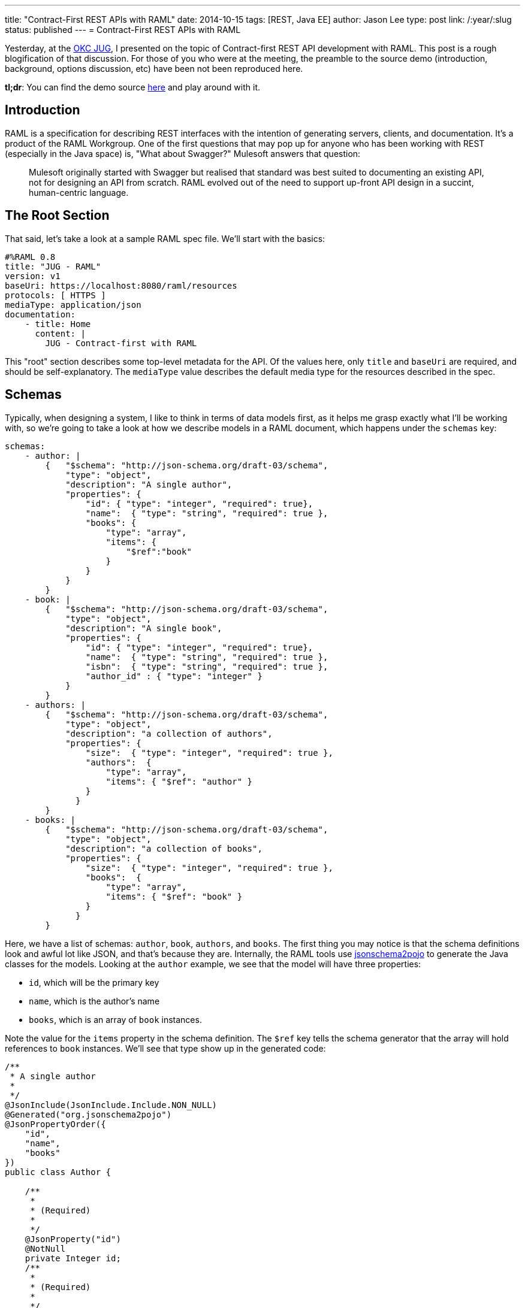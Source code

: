 ---
title: "Contract-First REST APIs with RAML"
date: 2014-10-15
tags: [REST, Java EE]
author: Jason Lee
type: post
link: /:year/:slug
status: published
---
= Contract-First REST APIs with RAML

Yesterday, at the http://okcjug.org[OKC JUG], I presented on the topic of Contract-first REST API development with RAML. This post is a rough blogification of that discussion. For those of you who were at the meeting, the preamble to the source demo (introduction, background, options discussion, etc) have been not been reproduced here.

*tl;dr*: You can find the demo source https://bitbucket.org/jdlee/raml-demo[here] and play around with it.

// more

== Introduction

RAML is a specification for describing REST interfaces with the intention of generating servers, clients, and documentation. It's a product of the RAML Workgroup. One of the first questions that may pop up for anyone who has been working with REST (especially in the Java space) is, "What about Swagger?"  Mulesoft answers that question:

[quote]
____
Mulesoft originally started with Swagger but realised that standard was best suited to documenting an existing API, not for designing an API from scratch. RAML evolved out of the need to support up-front API design in a succint, human-centric language.
____

== The Root Section
That said, let's take a look at a sample RAML spec file. We'll start with the basics:

[source,yaml]
----
#%RAML 0.8
title: "JUG - RAML"
version: v1
baseUri: https://localhost:8080/raml/resources
protocols: [ HTTPS ]
mediaType: application/json
documentation:
    - title: Home
      content: |
        JUG - Contract-first with RAML
----

This "root" section describes some top-level metadata for the API. Of the values here, only `title` and `baseUri` are required, and should be self-explanatory. The `mediaType` value describes the default media type for the resources described in the spec.

== Schemas
Typically, when designing a system, I like to think in terms of data models first, as it helps me grasp exactly what I'll be working with, so we're going to take a look at how we describe models in a RAML document, which happens under the `schemas` key:

[source,yaml]
----
schemas:
    - author: |
        {   "$schema": "http://json-schema.org/draft-03/schema",
            "type": "object",
            "description": "A single author",
            "properties": {
                "id": { "type": "integer", "required": true},
                "name":  { "type": "string", "required": true },
                "books": {
                    "type": "array",
                    "items": {
                        "$ref":"book"
                    }
                }
            }
        }
    - book: |
        {   "$schema": "http://json-schema.org/draft-03/schema",
            "type": "object",
            "description": "A single book",
            "properties": {
                "id": { "type": "integer", "required": true},
                "name":  { "type": "string", "required": true },
                "isbn":  { "type": "string", "required": true },
                "author_id" : { "type": "integer" }
            }
        }
    - authors: |
        {   "$schema": "http://json-schema.org/draft-03/schema",
            "type": "object",
            "description": "a collection of authors",
            "properties": {
                "size":  { "type": "integer", "required": true },
                "authors":  {
                    "type": "array",
                    "items": { "$ref": "author" }
                }
              }
        }
    - books: |
        {   "$schema": "http://json-schema.org/draft-03/schema",
            "type": "object",
            "description": "a collection of books",
            "properties": {
                "size":  { "type": "integer", "required": true },
                "books":  {
                    "type": "array",
                    "items": { "$ref": "book" }
                }
              }
        }
----

Here, we have a list of schemas: `author`, `book`, `authors`, and `books`. The first thing you may notice is that the schema definitions look and awful lot like JSON, and that's because they are. Internally, the RAML tools use http://www.jsonschema2pojo.org/[jsonschema2pojo] to generate the Java classes for the models. Looking at the `author` example, we see that the model will have three properties:

* `id`, which will be the primary key
* `name`, which is the author's name
* `books`, which is an array of `book` instances.

Note the value for the `items` property in the schema definition. The `$ref` key tells the schema generator that the array will hold references to `book` instances.  We'll see that type show up in the generated code:

[source,java]
----
/**
 * A single author
 *
 */
@JsonInclude(JsonInclude.Include.NON_NULL)
@Generated("org.jsonschema2pojo")
@JsonPropertyOrder({
    "id",
    "name",
    "books"
})
public class Author {

    /**
     *
     * (Required)
     *
     */
    @JsonProperty("id")
    @NotNull
    private Integer id;
    /**
     *
     * (Required)
     *
     */
    @JsonProperty("name")
    @NotNull
    private String name;
    @JsonProperty("books")
    @Valid
    private List<Book> books = new ArrayList<Book>();
    @JsonIgnore
    private Map<String, Object> additionalProperties = new HashMap<String, Object>();

    /**
     *
     * (Required)
     *
     * @return
     *     The id
     */
    @JsonProperty("id")
    public Integer getId() {
        return id;
    }

    /**
     *
     * (Required)
     *
     * @param id
     *     The id
     */
    @JsonProperty("id")
    public void setId(Integer id) {
        this.id = id;
    }

    public Author withId(Integer id) {
        this.id = id;
        return this;
    }

    /**
     *
     * (Required)
     *
     * @return
     *     The name
     */
    @JsonProperty("name")
    public String getName() {
        return name;
    }

    /**
     *
     * (Required)
     *
     * @param name
     *     The name
     */
    @JsonProperty("name")
    public void setName(String name) {
        this.name = name;
    }

    public Author withName(String name) {
        this.name = name;
        return this;
    }

    /**
     *
     * @return
     *     The books
     */
    @JsonProperty("books")
    public List<Book> getBooks() {
        return books;
    }

    /**
     *
     * @param books
     *     The books
     */
    @JsonProperty("books")
    public void setBooks(List<Book> books) {
        this.books = books;
    }

    public Author withBooks(List<Book> books) {
        this.books = books;
        return this;
    }

    @JsonAnyGetter
    public Map<String, Object> getAdditionalProperties() {
        return this.additionalProperties;
    }

    @JsonAnySetter
    public void setAdditionalProperty(String name, Object value) {
        this.additionalProperties.put(name, value);
    }

    public Author withAdditionalProperty(String name, Object value) {
        this.additionalProperties.put(name, value);
        return this;
    }

}
----

There are a lot of unexpected (to me) annotations in the generated class, but those are Jackson annotations, as we instructed the Maven plugin (which we'll look at below) to use Jackson as the JSON mapper. Notice also that each property has some Javadoc for it. If you want to provide a more helpful description, you can specify that in your schema definition:

[source,yaml]
----
"name":  { "type": "string", "required": true, "description": "The author's full name" }
----

which generates

[source,java]
----
    /**
     * The author's full name
     * (Required)
     *
     * @return
     *     The name
     */
    @JsonProperty("name")
    public String getName() {
        return name;
    }
----

The `authors` and `books` schemas deserve a special mention. If you walk through the official RAML tutorial, this is the pattern they use. For the collection resources (those that return all of the `author` and `book` instances, for example), they wrap the list in a simple model which exposes two properties: the size of the list, and the list itself. While I can't say why they did that, I can say that in my attempts to "fix" that ran into an issue: the POJO mapping feature in Jersey that I used in the demo does not know how to serialize a `List` (or a `Map`) as the root object type. Obviously, it can handle a `List` as a property as the `books` properties are both mapped as `List` s. Either I'm missing something in terms of configuring the feature, or using a `List` here would require a custom `MessageBodyWriter` to handle. For the sake of simplicity, I opted to follow the example from the RAML tutorial.

== Resources
Now that we've defined the data we'll be working with, let's expose those models via REST resources. To define an endpoint, you start the key name with a `/`:

[source,yaml]
----
/authors:
    get:
        description: Get a list of all the authors in the system
        responses:
            200:
                body:
                    application/json:
                        schema: authors
    post:
        description: Add author
        body:
            application/json:
                schema: author
        responses:
            201:
                body:
                    application/json:
                        schema: author
    /id/\{authorId}:
        uriParameters:
            authorId:
                displayName: Author ID
                type: integer
        get:
            description: Retrieve a specific author
            responses:
                200:
                    body:
                        application/json:
                            schema: author
        post:
            description: Update an author
            body:
                application/json:
                    schema: author
            responses:
                200:
                    body:
                        application/json:
                            schema: author
        delete:
            description: Delete an author
            responses:
                200:
/books:
    get:
        description: Get a list of all of the books in the system
        responses:
            200:
                body:
                    application/json:
                        schema: books
    post:
        description: Create a book
        body:
            application/json:
                schema: book
        responses:
            201:
                body:
                    application/json:
                        schema: book
    /id/\{bookId}:
        uriParameters:
            bookId:
                description: Book ID
                type: integer
        get:
            description: Get a book
            responses:
                200:
                    body:
                        application/json:
                            schema: author
----

We've defined 4 resources here: 2 root-level, and 2 sub-resources. Taking the `/books` resource as an example:

* The resource supports the `GET` method, which can return the HTTP status code 200. The response body will be a `books` instance encoded as JSON.
* The resource also supports the `POST` method. It takes a `book` instance, encoded as JSON, as the payload. Upon success, it will return a 201 (Created) and the newly created book instance, also encoded as JSON.
* The resource also has a sub-resource, identified by `/id/\{bookId}`. This subresource will return a specific book, identified by its `id`. The book's ID is specified as a path parameter via a syntax that should be familiar to JAX-RS users. We also describe that parameter, called a `uriParameter` in the RAML spec, as an `integer` whose description is "Book ID".

When this spec is processed, you'll get a class that looks like this:

[source,java]
----
@Path("books")
public interface Books {


    /**
     * Get a list of all of the books in the system
     *
     */
    @GET
    @Produces({
        "application/json"
    })
    Books.GetBooksResponse getBooks()
        throws Exception
    ;

    /**
     * Create a book
     *
     * @param entity
     *
     */
    @POST
    @Consumes("application/json")
    @Produces({
        "application/json"
    })
    Books.PostBooksResponse postBooks(Book entity)
        throws Exception
    ;

    /**
     * Get a book
     *
     * @param bookId
     *     Book ID
     */
    @GET
    @Path("id/\{bookId}")
    @Produces({
        "application/json"
    })
    Books.GetBooksIdByBookIdResponse getBooksIdByBookId(
        @PathParam("bookId")
        Long bookId)
        throws Exception
    ;

    public class GetBooksIdByBookIdResponse
        extends com.steeplesoft.jug.raml.support.ResponseWrapper
    {


        private GetBooksIdByBookIdResponse(Response delegate) {
            super(delegate);
        }

        /**
         *
         * @param entity
         *
         */
        public static Books.GetBooksIdByBookIdResponse jsonOK(Author entity) {
            Response.ResponseBuilder responseBuilder = Response.status(200).header("Content-Type", "application/json");
            responseBuilder.entity(entity);
            return new Books.GetBooksIdByBookIdResponse(responseBuilder.build());
        }

    }

    public class GetBooksResponse
        extends com.steeplesoft.jug.raml.support.ResponseWrapper
    {


        private GetBooksResponse(Response delegate) {
            super(delegate);
        }

        /**
         *
         * @param entity
         *
         */
        public static Books.GetBooksResponse jsonOK(com.steeplesoft.jug.raml.model.Books entity) {
            Response.ResponseBuilder responseBuilder = Response.status(200).header("Content-Type", "application/json");
            responseBuilder.entity(entity);
            return new Books.GetBooksResponse(responseBuilder.build());
        }

    }

    public class PostBooksResponse
        extends com.steeplesoft.jug.raml.support.ResponseWrapper
    {


        private PostBooksResponse(Response delegate) {
            super(delegate);
        }

        /**
         *
         * @param entity
         *
         */
        public static Books.PostBooksResponse jsonCreated(Book entity) {
            Response.ResponseBuilder responseBuilder = Response.status(201).header("Content-Type", "application/json");
            responseBuilder.entity(entity);
            return new Books.PostBooksResponse(responseBuilder.build());
        }

    }

}
----

Notice that this is a Java `interface`, so we're not quite ready to deploy this just yet. The code generator also creates several `ResponseWrapper` subclasses and uses those as the return types for the Java methods. These classes handle building the `Response` to hand off to the JAX-RS runtime. This might be a slightly different approach than you may be used to using in your JAX-RS resources, but that's the price you pay when have a third party handle code generation. :)

== Resource Types
If you look back at the RAML file, you'll see a lot of duplication (e.g., the `post` fields on the root-level resources are almost identical, with the only difference being the schema type). Fortunately, RAML provides a way to avoid a lot of this duplication via the concept of `resourceTypes`:

[source,yaml]
----
resourceTypes:
    - collection:
        get:
            responses:
                200:
                    body:
                        application/json:
                            schema: <<schema>>
        post:
            body:
                application/json:
                    schema: <<schema>>
            responses:
                201:
                    body:
                        application/json:
                            schema: <<schema>>
    - member:
        get:
            responses:
                200:
                    body:
                        application/json:
                            schema: <<schema>>
        post:
            body:
                application/json:
                    schema: <<schema>>
            responses:
                200:
                    body:
                        application/json:
                            schema: <<schema>>
        delete:
            responses:
                200:
----

In looking at our resources, you can see we have two types: one returns a collection of a certain type, and the other returns a specific, single instance of that type. We have, then, collection and member resources, which we've modeled in our RAML spec above.

The first type, `collection`, defines two methods, `GET` and `POST`, with the types of expectations and behaviors we described above. Note, though, that the schema definition looks a bit different. The value `<<schema>>` declares a variable whose value will be defined when we use the `resourceType`. The `member` type does the same thing, mirroring what we did for our subresource above.

So how do we do these? It requires one small addition to the resource definition, and allows us to remove quite a bit at the same time. Here is the `/books` resource, modified to use the appropriate resource types:

[source,yaml]
----
/books:
    displayName: BooksResource
    type: {
    	collection: {
    		schema: books
    	}
    }
    get:
        description: Get a list of all of the books in the system
    post:
        description: Create a book
    /id/\{bookId}:
        type: {
        	member: {
        		schema: book
        	}
        }
        uriParameters:
            bookId:
                displayName: Book ID
                type: integer
        get:
            description: Get a book
----

Notice that we've added `type` key to the root resource, as well as the subresource. Taking the first instance, we're telling RAML that this resource's type is `collection`, and its `schema` (which is the variable we declared in the resource type definition) is `books`. The subresource is `member` type and uses `book` as its schema. Any other variables you may wish to define in the resource type would be defined inside the innermost block (where `schema` is defined).

Having made this change, we can regenerate the source and see that we haven't change a thing there. We've simply moved some of the boilerplate out of the resource definition, making them much simpler.

This concept of resource types is, I think, really significant, as it lets us describe what _all_ resources of this type will look like. In my experience with writing the Java code first, things tend to get out of sync overtime: a number of Java resources are written, then a new requirement is handed to development, requiring, say, certain query parameters to be added to each resource to enable some fancy new feature. The developers then have to change the code for each resource, making sure to change each and every method. While there are other ways to mitigate that some in Java-first approaches, this contract-first approach, coupled with the `resourceTypes` concept, makes it much easier: the appropriate type is updated as needed, the Java `interface` s are generated, and the code refuses to compile until the implementation is updated. We catch the changes at compile-time, rather than letting them slip through to QA or, even worse, production to be discovered by accident when someone tries to use the new feature. I think that's a pretty handy feature. :)

== Traits
Let's take a look at one more concept in RAML: traits. If you're familiar with traits or mixins in languages like Scala, this will be pretty simple. Bascially, you're defining some added characteristics you want to expose. For example, let's say you want to allow the user to page through a collection (if this were an Amazon API, you certainly wouldn't want _all_ of the authors or books in the system). To do that, we'd describe the trait like this:

[source,yaml]
----
traits:
    - paged:
        queryParameters:
            start:
                displayName: start
                description: The first page to return
                type: integer
            pages:
                displayName: pages
                description: The number of pages to return
                type: integer
----

This trait adds two query parameters: `start` and `pages`, which related metadata.  To apply the trait, add the `is` key to the resource or resource type:

[source,yaml]
----
resourceTypes:
    - collection:
        get:
            is: [ paged ]
----

Now, all resources of type `collection` will have paging support:

[source,java]
----
    /**
     * Get a list of all the authors in the system
     *
     * @param pages
     *     The number of pages to return
     * @param start
     *     The first page to return
     */
    @GET
    @Produces({
        "application/json"
    })
    AuthorsResource.GetAuthorsResponse getAuthors(
        @QueryParam("start")
        Long start,
        @QueryParam("pages")
        Long pages)
        throws Exception
    ;
----

A trait can also declare variables:

[source,yaml]
----
    - searchable:
        queryParameters:
            query:
                description: |
                    JSON array [{"field1","value1","operator1"},{"field2","value2","operator2"},...,{"fieldN","valueN","operatorN"}] <<description>>
                example: |
                    <<example>>
----

which can be defined using a child object in the `is` usage:

[source,yaml]
----
        is: [
        	searchable: {
        		description: "with valid searchable fields: name",
        		example: "[\"name\", \"Wheel of Time\"]"
        	}
        ]
----

In this example, we see the value of `is` is an array, albeit with one value. If you want to apply multiple traits, you'd simple add more items to this array, separating them by commas:

[source,yaml]
----
	is: [ trait1, trait2: { foo: "bar" } ]
----

== Documentation
Documentation generation, something developers have a love/hate relationship with, is pretty simple to generate from the RAML spec. I prefer to have the documentation generated as part of the build process, but I have not found a Maven (or Gradle) plugin to handle that. I did find, however, a nice command line tool, `raml2html`, which produces nice, clean output:

[source,bash]
----
$ npm i -g raml2html
$ raml2html src/main/resources/raml/spec.raml
----

You can see a sample of the output here:

image:https://raw.githubusercontent.com/kevinrenskers/raml2html/master/examples/example.png[]

== The Build
While not the point of this entry, I do want to show you the relevant portions of my `pom.xml` to help get you going:

[source,xml]
----
<plugin>
    <groupId>org.raml.plugins</groupId>
    <artifactId>raml-jaxrs-maven-plugin</artifactId>
    <version>1.0-SNAPSHOT</version>
    <configuration>
        <sourceDirectory>$\{basedir}/src/main/resources/raml</sourceDirectory>
        <basePackageName>com.steeplesoft.jug.raml</basePackageName>
        <jaxrsVersion>2.0</jaxrsVersion>
        <useJsr303Annotations>true</useJsr303Annotations>
        <jsonMapper>jackson2</jsonMapper>
        <removeOldOutput>true</removeOldOutput>
    </configuration>
    <executions>
        <execution>
            <goals>
                <goal>generate</goal>
            </goals>
            <phase>generate-sources</phase>
        </execution>
    </executions>
</plugin>
----

This will output the generated sources in `$\{project.build.directory}/generated-sources/raml-jaxrs` and update the project model accordingly, so any IDE with decent http://netbeans.org[Maven] https://www.jetbrains.com/idea/[support] should pick up your changes seamlessly.

== Conclusion

As I noted in my presentation, I haven't used this in anger yet, but it certainly looks promising. There are certainly some code style issues I either need to solve or get over (e.g., I'd love to see JPA annotations on the models, and I'd rather see subresources emitted as classes rather than methods on the parent). Overall, though, I think this is definitely a tool (and an approach) worth keeping an eye on.

While clearly still under development (the current version is 0.8), RAML is already showing a good deal of promise for clean, simple, contract-first development. The YAML syntax is concise and readable, and the code generation seems to be
